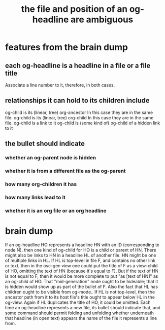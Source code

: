 :PROPERTIES:
:ID:       c7701798-8fdc-4cb5-806b-d8e57bbc682e
:END:
#+title: the file and position of an og-headline are ambiguous
* features from the brain dump
** each og-headline is a headline in a file or a file title
   Associate a line number to it, therefore, in both cases.
** relationships it can hold to its children include
   og-child is its (linear, tree) org-ancestor
     In this case they are in the same file.
   og-child is its (linear, tree) org-child
     In this case they are in the same file.
   og-child is a link to it
   og-child is (some kind of) og-child of a hidden link to it
** the bullet should indicate
*** whether an og-parent node is hidden
*** whether it is from a different file as the og-parent
*** how many org-children it has
*** how many links lead to it
*** whether it is an org file or an org headline
* brain dump
  If an og-headline HO represents a headline HN with an ID (corresponding to node N), then one kind of og-child for HO is a child or parent of HN.
  There might also be links to HN in a headline HL of another file. HN might be one of multiple links in HL. If HL is top-level in file F, and contains no other link or text, then in the osc-gen view one could put the title of F as a view-child of HO, omitting the text of HN (because it's equal to F). But if the text of HN is not equal to F, then it would be more complete to put "as [text of HN]" as an og-child of HO.
  That "mid-generation" node ought to be hideable; that it is hidden would show up as part of the bullet of F.
  Also the fact that HL has children ought to be visible from og-mode..
  If HL is not top-level, then the ancestor path from it to its host file's title ought to appear below HL in the og-view. Again if HL duplicates the title of HO, it could be omitted.
  Each time an og-headline represents a new file, its bullet should indicate that, and some command should permit folding and unfolding whether underneath that headline (in open text) appears the name of the file it represents a line from.
